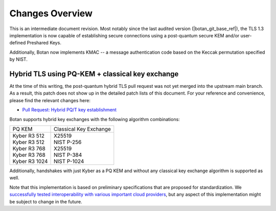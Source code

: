 Changes Overview
================

This is an intermediate document revision. Most notably since the last audited
version (|botan_git_base_ref|), the TLS 1.3 implementation is now capable of
establishing secure connections using a post-quantum secure KEM and/or
user-defined Preshared Keys.

Additionally, Botan now implements KMAC -- a message authentication code based
on the Keccak permutation specified by NIST.

Hybrid TLS using PQ-KEM + classical key exchange
------------------------------------------------

At the time of this writing, the post-quantum hybrid TLS pull request was not
yet merged into the upstream main branch. As a result, this patch does not show
up in the detailed patch lists of this document. For your reference and
convenience, please find the relevant changes here:

* `Pull Request: Hybrid PQ/T key establishment <https://github.com/randombit/botan/pull/3609>`_

Botan supports hybrid key exchanges with the following algorithm combinations:

+--------------------------------+--------------------------------+
| PQ KEM                         | Classical Key Exchange         |
+--------------------------------+--------------------------------+
| | Kyber R3 512                 | | X25519                       |
| | Kyber R3 512                 | | NIST P-256                   |
| | Kyber R3 768                 | | X25519                       |
| | Kyber R3 768                 | | NIST P-384                   |
| | Kyber R3 1024                | | NIST P-1024                  |
+--------------------------------+--------------------------------+

Additionally, handshakes with just Kyber as a PQ KEM and without any classical
key exchange algorithm is supported as well.

Note that this implementation is based on preliminary specifications that are
proposed for standardization. We `successfully tested interoperability with
various important cloud providers
<https://github.com/randombit/botan/pull/3609#issuecomment-1620039445>`_, but
any aspect of this implementation might be subject to change in the future.
